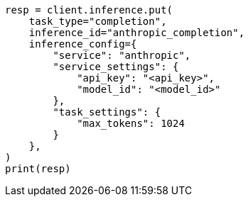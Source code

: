 // This file is autogenerated, DO NOT EDIT
// inference/service-anthropic.asciidoc:137

[source, python]
----
resp = client.inference.put(
    task_type="completion",
    inference_id="anthropic_completion",
    inference_config={
        "service": "anthropic",
        "service_settings": {
            "api_key": "<api_key>",
            "model_id": "<model_id>"
        },
        "task_settings": {
            "max_tokens": 1024
        }
    },
)
print(resp)
----
